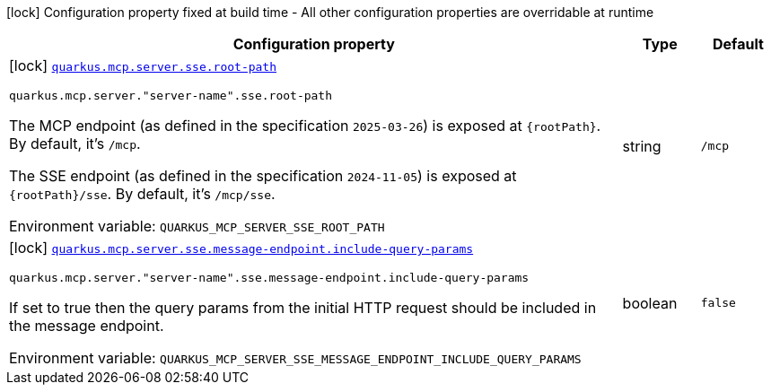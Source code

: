 [.configuration-legend]
icon:lock[title=Fixed at build time] Configuration property fixed at build time - All other configuration properties are overridable at runtime
[.configuration-reference.searchable, cols="80,.^10,.^10"]
|===

h|[.header-title]##Configuration property##
h|Type
h|Default

a|icon:lock[title=Fixed at build time] [[quarkus-mcp-server-sse_quarkus-mcp-server-sse-root-path]] [.property-path]##link:#quarkus-mcp-server-sse_quarkus-mcp-server-sse-root-path[`quarkus.mcp.server.sse.root-path`]##
ifdef::add-copy-button-to-config-props[]
config_property_copy_button:+++quarkus.mcp.server.sse.root-path+++[]
endif::add-copy-button-to-config-props[]


`quarkus.mcp.server."server-name".sse.root-path`
ifdef::add-copy-button-to-config-props[]
config_property_copy_button:+++quarkus.mcp.server."server-name".sse.root-path+++[]
endif::add-copy-button-to-config-props[]

[.description]
--
The MCP endpoint (as defined in the specification `2025-03-26`) is exposed at `\{rootPath}`. By default, it's `/mcp`.

The SSE endpoint (as defined in the specification `2024-11-05`) is exposed at `\{rootPath}/sse`. By default, it's
`/mcp/sse`.


ifdef::add-copy-button-to-env-var[]
Environment variable: env_var_with_copy_button:+++QUARKUS_MCP_SERVER_SSE_ROOT_PATH+++[]
endif::add-copy-button-to-env-var[]
ifndef::add-copy-button-to-env-var[]
Environment variable: `+++QUARKUS_MCP_SERVER_SSE_ROOT_PATH+++`
endif::add-copy-button-to-env-var[]
--
|string
|`+++/mcp+++`

a|icon:lock[title=Fixed at build time] [[quarkus-mcp-server-sse_quarkus-mcp-server-sse-message-endpoint-include-query-params]] [.property-path]##link:#quarkus-mcp-server-sse_quarkus-mcp-server-sse-message-endpoint-include-query-params[`quarkus.mcp.server.sse.message-endpoint.include-query-params`]##
ifdef::add-copy-button-to-config-props[]
config_property_copy_button:+++quarkus.mcp.server.sse.message-endpoint.include-query-params+++[]
endif::add-copy-button-to-config-props[]


`quarkus.mcp.server."server-name".sse.message-endpoint.include-query-params`
ifdef::add-copy-button-to-config-props[]
config_property_copy_button:+++quarkus.mcp.server."server-name".sse.message-endpoint.include-query-params+++[]
endif::add-copy-button-to-config-props[]

[.description]
--
If set to true then the query params from the initial HTTP request should be included in the message endpoint.


ifdef::add-copy-button-to-env-var[]
Environment variable: env_var_with_copy_button:+++QUARKUS_MCP_SERVER_SSE_MESSAGE_ENDPOINT_INCLUDE_QUERY_PARAMS+++[]
endif::add-copy-button-to-env-var[]
ifndef::add-copy-button-to-env-var[]
Environment variable: `+++QUARKUS_MCP_SERVER_SSE_MESSAGE_ENDPOINT_INCLUDE_QUERY_PARAMS+++`
endif::add-copy-button-to-env-var[]
--
|boolean
|`+++false+++`

|===

